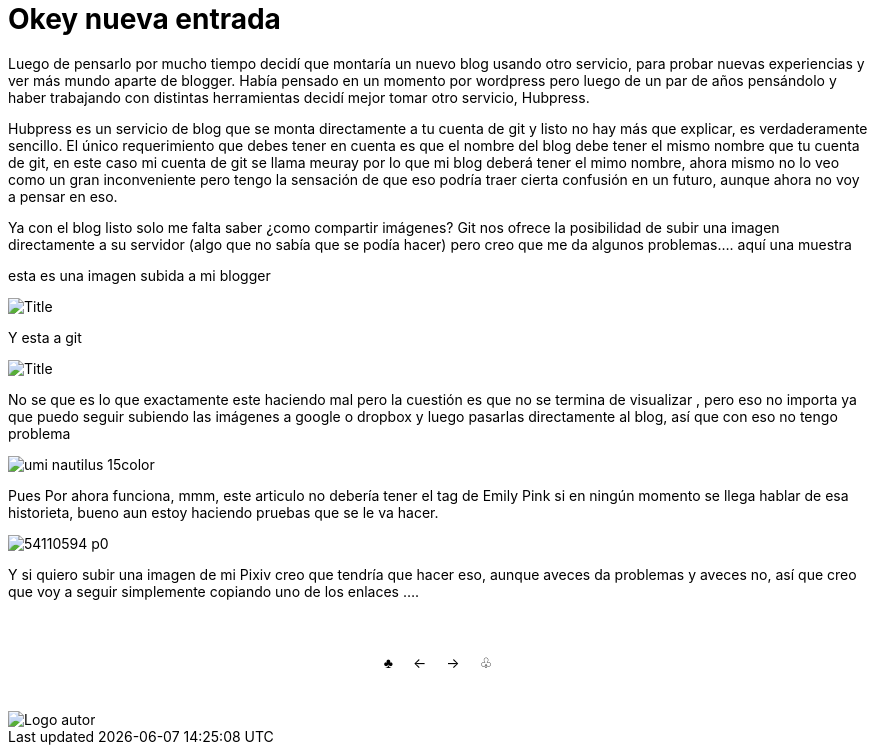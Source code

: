 = Okey nueva entrada 

:hp-tags: Emily_Pink

Luego de pensarlo por mucho tiempo decidí que montaría un nuevo blog usando otro servicio, para probar nuevas experiencias y ver más mundo aparte de blogger. Había pensado en un momento por wordpress pero luego de un par de años pensándolo y haber trabajando con distintas herramientas decidí mejor tomar otro servicio, Hubpress. 

Hubpress es un servicio de blog que se monta directamente a tu cuenta de git y listo no hay más que explicar, es verdaderamente sencillo. El único requerimiento que debes tener en cuenta es que el nombre del blog debe tener el mismo nombre que tu cuenta de git, en este caso mi cuenta de git se llama meuray por lo que mi blog deberá tener el mimo nombre, ahora mismo no lo veo como un gran inconveniente pero tengo la sensación de que eso podría traer cierta confusión en un futuro, aunque ahora no voy a pensar en eso.

Ya con el blog listo solo me falta saber ¿como compartir imágenes? Git nos ofrece la posibilidad de subir una imagen directamente a su servidor (algo que no sabía que se podía hacer) pero creo que me da algunos problemas.... aquí una muestra 

esta es una imagen subida a mi blogger


image::https://3.bp.blogspot.com/-gmlexFbfUxQ/V2UPH1r5ZkI/AAAAAAAADjc/OAvnhDrO2QsyQYuEnZ2q5rFxKmPSLCTPACLcB/s1600/Title.png[]

Y esta a git

image::meuray.github.io/images/Title.png[]

No se que es lo que exactamente este haciendo mal pero la cuestión es que no se termina de visualizar , pero eso no importa ya que puedo seguir subiendo las imágenes a google o dropbox y luego pasarlas directamente al blog, así que con eso no tengo problema 


image::https://dl.dropboxusercontent.com/u/71565615/umi_nautilus_15color.png[]

Pues Por ahora funciona, mmm, este articulo no debería tener el tag de Emily Pink si en ningún momento se llega hablar de esa historieta, bueno aun estoy haciendo pruebas que se le va hacer.


image::http://i3.pixiv.net/img-original/img/2015/12/19/14/58/37/54110594_p0.png[]


Y si quiero subir una imagen de mi Pixiv creo que tendría que hacer eso, aunque aveces da problemas y aveces no, así que creo que voy a seguir simplemente copiando uno de los enlaces ....



++++
<html>
<head>
<style>
ul.pagination {
    display: inline-block;
    padding: 0;
    margin: 0;
}

ul.pagination li {display: inline;}

ul.pagination li a {
    color: black;
    float: left;
    padding: 40px 10px;
    text-decoration: none;
}
</style>
</head>
<body>
<center>
<ul class="pagination" >
  <li><a class="active" href="https://meuray.github.io/2016/07/01/El-Fantastico-Anticuario-de-Emily-Pink-01.html">♣</a></li>
  <li><a class="active" href="https://meuray.github.io/2016/07/01/El-Fantastico-Anticuario-de-Emily-Pink-01.html"> ← </a></li>
  <li><a class="active" href="https://meuray.github.io/2016/06/29/El-primer-articulo-de-este-blog-no-tendra-mucha-informacion.html#">→ </a></li>
  <li><a class="active" href="https://meuray.github.io/2016/06/29/El-primer-articulo-de-este-blog-no-tendra-mucha-informacion.html#"> ♧ </a></li>
</ul>
</center>

</body>
</html>

++++







image::https://2.bp.blogspot.com/-0-jmFiJGO1s/V3XsRCbbunI/AAAAAAAADkw/RT9bdANlWREhfBmE-6mWZpLJK7n8Yca7QCLcB/s1600/autorlogo1.png["Logo autor",align="center"]

